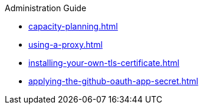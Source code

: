 .Administration Guide

* xref:capacity-planning.adoc[]
* xref:using-a-proxy.adoc[]
* xref:installing-your-own-tls-certificate.adoc[]

* xref:applying-the-github-oauth-app-secret.adoc[]